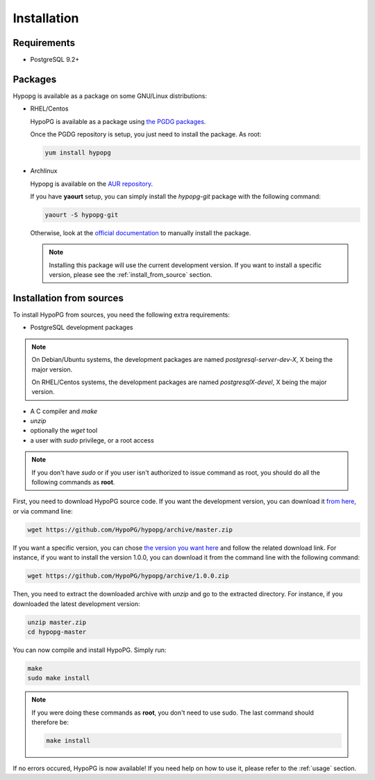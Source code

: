 .. _installation:

Installation
============

Requirements
------------

- PostgreSQL 9.2+

Packages
--------

Hypopg is available as a package on some GNU/Linux distributions:

- RHEL/Centos

  HypoPG is available as a package using `the PGDG packages
  <https://yum.postgresql.org>`_.

  Once the PGDG repository is setup, you just need to install the package.  As
  root:

  .. code-block:: bash

    yum install hypopg

- Archlinux

  Hypopg is available on the `AUR repository
  <https://aur.archlinux.org/packages/hypopg-git/>`_.

  If you have **yaourt** setup, you can simply install the `hypopg-git` package
  with the following command:

  .. code-block:: bash

    yaourt -S hypopg-git

  Otherwise, look at the `official documentation
  <https://wiki.archlinux.org/index.php/Arch_User_Repository#Installing_packages>`_
  to manually install the package.

  .. note::

    Installing this package will use the current development version.  If you
    want to install a specific version, please see the
    :ref:`install_from_source` section.

.. _install_from_source:

Installation from sources
-------------------------

To install HypoPG from sources, you need the following extra requirements:

- PostgreSQL development packages

.. note::

  On Debian/Ubuntu systems, the development packages are named
  `postgresql-server-dev-X`, X being the major version.

  On RHEL/Centos systems, the development packages are named
  `postgresqlX-devel`, X being the major version.

- A C compiler and `make`
- `unzip`
- optionally the `wget` tool
- a user with `sudo` privilege, or a root access

.. note::

  If you don't have `sudo` or if you user isn't authorized to issue command as
  root, you should do all the following commands as **root**.

First, you need to download HypoPG source code.  If you want the development
version, you can download it `from here
<https://github.com/HypoPG/hypopg/archive/master.zip>`_, or via command line:

.. code-block:: bash

  wget https://github.com/HypoPG/hypopg/archive/master.zip

If you want a specific version, you can chose `the version you want here
<https://github.com/HypoPG/hypopg/releases>`_ and follow the related download
link.  For instance, if you want to install the version 1.0.0, you can download
it from the command line with the following command:

.. code-block:: bash

  wget https://github.com/HypoPG/hypopg/archive/1.0.0.zip

Then, you need to extract the downloaded archive with `unzip` and go to the
extracted directory.  For instance, if you downloaded the latest development
version:

.. code-block:: bash

  unzip master.zip
  cd hypopg-master

You can now compile and install HypoPG.  Simply run:

.. code-block:: bash

  make
  sudo make install

.. note::

  If you were doing these commands as **root**, you don't need to use sudo.
  The last command should therefore be:

  .. code-block:: bash

    make install

If no errors occured, HypoPG is now available!  If you need help on how to use
it, please refer to the :ref:`usage` section.

